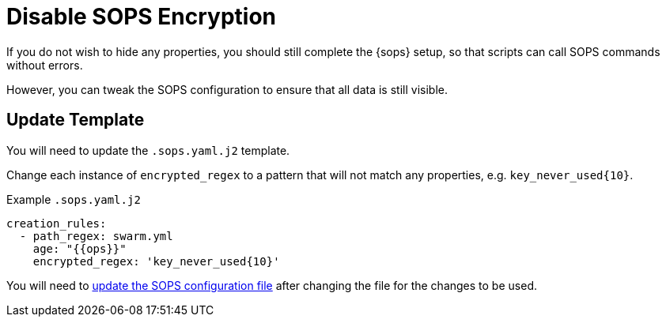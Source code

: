 = Disable SOPS Encryption

If you do not wish to hide any properties, you should still complete the {sops} setup,
so that scripts can call SOPS commands without errors.

However, you can tweak the SOPS configuration to ensure that all data is still visible.

== Update Template

You will need to update the `.sops.yaml.j2` template.

Change each instance of `encrypted_regex` to a pattern that will not match any properties,
e.g. `key_never_used\{10}`.

.Example `.sops.yaml.j2`
[source,yml]
----
creation_rules:
  - path_regex: swarm.yml
    age: "{{ops}}"
    encrypted_regex: 'key_never_used{10}'
----

You will need to xref:sops/init.adoc[update the SOPS configuration file] after changing
the file for the changes to be used.
